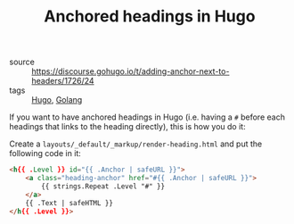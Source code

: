 #+TITLE: Anchored headings in Hugo

- source :: https://discourse.gohugo.io/t/adding-anchor-next-to-headers/1726/24
- tags :: [[file:hugo.org][Hugo]], [[file:golang.org][Golang]]

If you want to have anchored headings in Hugo (i.e. having a ~#~ before each headings that links to the heading directly), this is how you do it:

Create a ~layouts/_default/_markup/render-heading.html~ and put the following code in it:
#+BEGIN_SRC html
<h{{ .Level }} id="{{ .Anchor | safeURL }}">
    <a class="heading-anchor" href="#{{ .Anchor | safeURL }}">
        {{ strings.Repeat .Level "#" }}
    </a>
    {{ .Text | safeHTML }}
</h{{ .Level }}>
#+END_SRC
